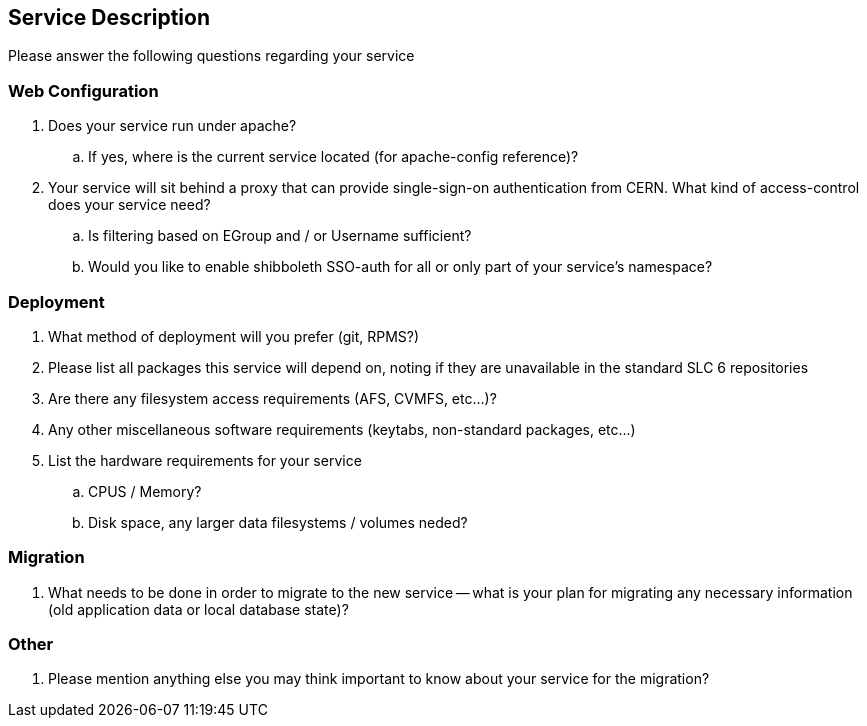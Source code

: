 Service Description
-------------------

Please answer the following questions regarding your service

Web Configuration
~~~~~~~~~~~~~~~~~

. Does your service run under apache?

.. If yes, where is the current service located (for apache-config reference)?

. Your service will sit behind a proxy that can provide single-sign-on
  authentication from CERN. What kind of access-control does your service need?
.. Is filtering based on EGroup and / or Username sufficient?
.. Would you like to enable shibboleth SSO-auth for all or only part of your
   service's namespace?

Deployment
~~~~~~~~~~

. What method of deployment will you prefer (git, RPMS?)

. Please list all packages this service will depend on, noting if they are
  unavailable in the standard SLC 6 repositories

. Are there any filesystem access requirements (AFS, CVMFS, etc...)?

. Any other miscellaneous software requirements (keytabs, non-standard packages,
  etc...)

. List the hardware requirements for your service

.. CPUS / Memory?
.. Disk space, any larger data filesystems / volumes neded?

Migration
~~~~~~~~~

. What needs to be done in order to migrate to the new service -- what is your
  plan for migrating any necessary information (old application data or
  local database state)?

Other
~~~~~

. Please mention anything else you may think important to know about your
  service for the migration?
